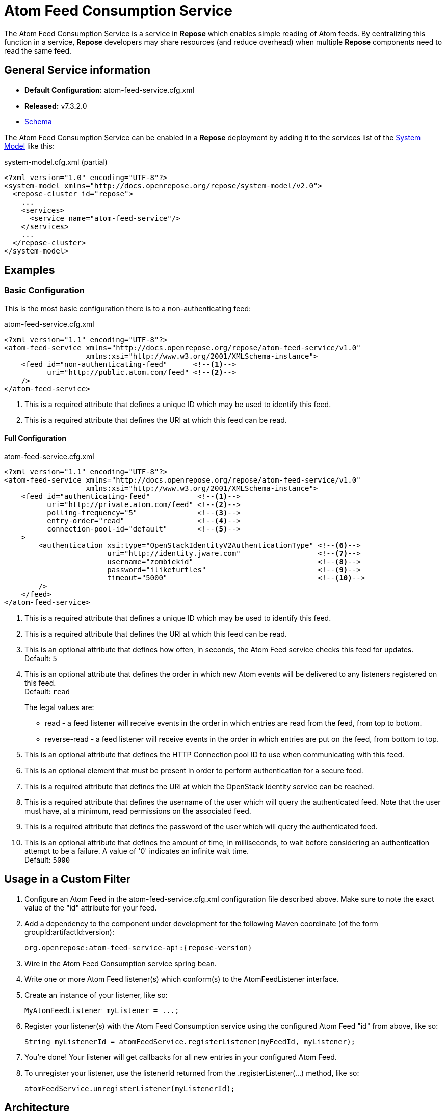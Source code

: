 = Atom Feed Consumption Service

The Atom Feed Consumption Service is a service in *Repose* which enables simple reading of Atom feeds.
By centralizing this function in a service, *Repose* developers may share resources (and reduce overhead) when multiple *Repose* components need to read the same feed.

== General Service information
* *Default Configuration:* atom-feed-service.cfg.xml
* *Released:* v7.3.2.0
* link:../schemas/atom-feed-service.xsd[Schema]

The Atom Feed Consumption Service can be enabled in a *Repose* deployment by adding it to the services list of the <<../architecture/system-model.adoc#,System Model>> like this:
[source,xml]
.system-model.cfg.xml (partial)
----
<?xml version="1.0" encoding="UTF-8"?>
<system-model xmlns="http://docs.openrepose.org/repose/system-model/v2.0">
  <repose-cluster id="repose">
    ...
    <services>
      <service name="atom-feed-service"/>
    </services>
    ...
  </repose-cluster>
</system-model>
----

== Examples
=== Basic Configuration
This is the most basic configuration there is to a non-authenticating feed:

[source,xml]
.atom-feed-service.cfg.xml
----
<?xml version="1.1" encoding="UTF-8"?>
<atom-feed-service xmlns="http://docs.openrepose.org/repose/atom-feed-service/v1.0"
                   xmlns:xsi="http://www.w3.org/2001/XMLSchema-instance">
    <feed id="non-authenticating-feed"      <!--1-->
          uri="http://public.atom.com/feed" <!--2-->
    />
</atom-feed-service>
----
<1> This is a required attribute that defines a unique ID which may be used to identify this feed.
<2> This is a required attribute that defines the URI at which this feed can be read.

==== Full Configuration
[source,xml]
.atom-feed-service.cfg.xml
----
<?xml version="1.1" encoding="UTF-8"?>
<atom-feed-service xmlns="http://docs.openrepose.org/repose/atom-feed-service/v1.0"
                   xmlns:xsi="http://www.w3.org/2001/XMLSchema-instance">
    <feed id="authenticating-feed"           <!--1-->
          uri="http://private.atom.com/feed" <!--2-->
          polling-frequency="5"              <!--3-->
          entry-order="read"                 <!--4-->
          connection-pool-id="default"       <!--5-->
    >
        <authentication xsi:type="OpenStackIdentityV2AuthenticationType" <!--6-->
                        uri="http://identity.jware.com"                  <!--7-->
                        username="zombiekid"                             <!--8-->
                        password="iliketurtles"                          <!--9-->
                        timeout="5000"                                   <!--10-->
        />
    </feed>
</atom-feed-service>
----

<1> This is a required attribute that defines a unique ID which may be used to identify this feed.
<2> This is a required attribute that defines the URI at which this feed can be read.
<3> This is an optional attribute that defines how often, in seconds, the Atom Feed service checks this feed for updates. +
    Default: `5`
<4> This is an optional attribute that defines the order in which new Atom events will be delivered to any listeners registered on this feed. +
    Default: `read`
+
The legal values are:
+
    - read - a feed listener will receive events in the order in which entries are read from the feed, from top to bottom.
    - reverse-read - a feed listener will receive events in the order in which entries are put on the feed, from bottom to top.

<5> This is an optional attribute that defines the HTTP Connection pool ID to use when communicating with this feed.
<6> This is an optional element that must be present in order to perform authentication for a secure feed.
<7> This is a required attribute that defines the URI at which the OpenStack Identity service can be reached.
<8> This is a required attribute that defines the username of the user which will query the authenticated feed.
    Note that the user must have, at a minimum, read permissions on the associated feed.
<9> This is a required attribute that defines the password of the user which will query the authenticated feed.
<10> This is an optional attribute that defines the amount of time, in milliseconds, to wait before considering an authentication attempt to be a failure.
     A value of '0' indicates an infinite wait time. +
     Default: `5000`

== Usage in a Custom Filter
. Configure an Atom Feed in the atom-feed-service.cfg.xml configuration file described above.
  Make sure to note the exact value of the "id" attribute for your feed.
. Add a dependency to the component under development for the following Maven coordinate (of the form groupId:artifactId:version):
+
----
org.openrepose:atom-feed-service-api:{repose-version}
----
. Wire in the Atom Feed Consumption service spring bean.
. Write one or more Atom Feed listener(s) which conform(s) to the AtomFeedListener interface.
. Create an instance of your listener, like so:
+
----
MyAtomFeedListener myListener = ...;
----
. Register your listener(s) with the Atom Feed Consumption service using the configured Atom Feed "id" from above, like so:
+
----
String myListenerId = atomFeedService.registerListener(myFeedId, myListener);
----
. You're done! Your listener will get callbacks for all new entries in your configured Atom Feed.
. To unregister your listener, use the listenerId returned from the .registerListener(...) method, like so:
+
----
atomFeedService.unregisterListener(myListenerId);
----

== Architecture
The Atom Feed Consumption service is built on top of the Akka framework.
It utilizes the Akka actor system to scale horizontally as the number of Atom Feeds being monitored grows.
In addition, most processing done by the Atom Feed Consumption service is asynchronous and non-blocking.

[NOTE]
====
Due to the nature of the Akka actor system, if the Atom Feed Consumption Service is configured to poll a feed more quickly than that feed can be read, the Akka actor queue for that Feed will grow perpetually.
This will result in high memory usage, and eventually the JVM will run out of memory and crash.
====

